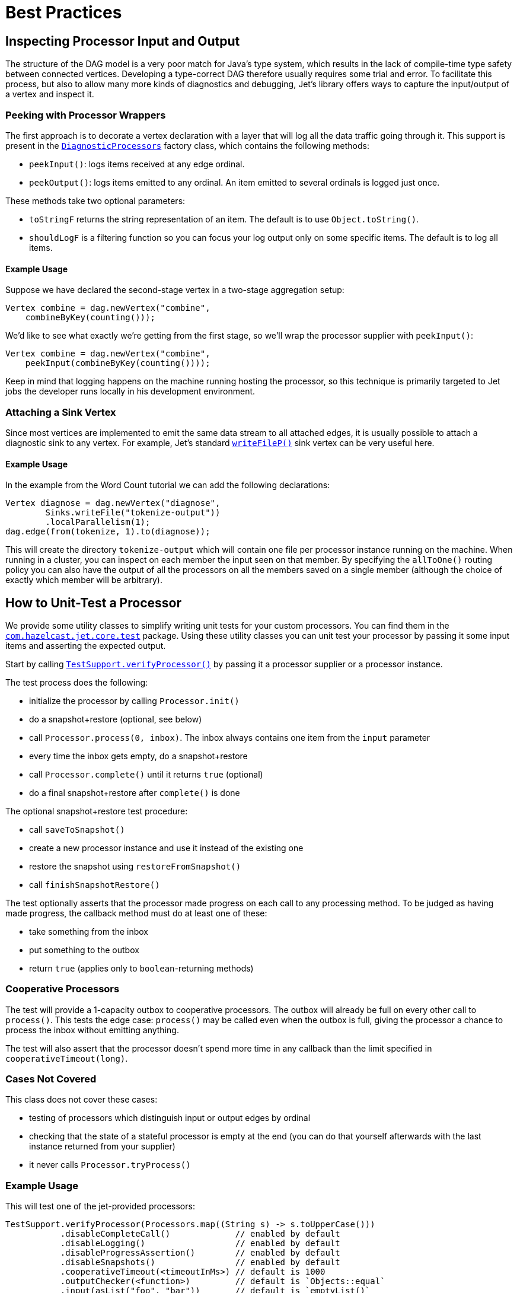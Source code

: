 [[core-best-practices]]
= Best Practices

[[inspecting-processor-input-and-output]]
== Inspecting Processor Input and Output

The structure of the DAG model is a very poor match for Java's type
system, which results in the lack of compile-time type safety between
connected vertices. Developing a type-correct DAG therefore usually
requires some trial and error. To facilitate this process, but also to
allow many more kinds of diagnostics and debugging, Jet's library offers
ways to capture the input/output of a vertex and inspect it.

=== Peeking with Processor Wrappers

The first approach is to decorate a vertex declaration with a layer that
will log all the data traffic going through it. This support is present
in the
http://docs.hazelcast.org/docs/jet/latest-dev/javadoc/com/hazelcast/jet/core/processor/DiagnosticProcessors.html[`DiagnosticProcessors`]
factory class, which contains the following methods:

* `peekInput()`: logs items received at any edge ordinal.

* `peekOutput()`: logs items emitted to any ordinal. An item emitted to
  several ordinals is logged just once.

These methods take two optional parameters:

* `toStringF` returns the string representation of an item. The default
  is to use `Object.toString()`.
* `shouldLogF` is a filtering function so you can focus your log output
  only on some specific items. The default is to log all items.

==== Example Usage

Suppose we have declared the second-stage vertex in a two-stage
aggregation setup:

[source,java]
----
Vertex combine = dag.newVertex("combine",
    combineByKey(counting()));
----

We'd like to see what exactly we're getting from the first stage, so
we'll wrap the processor supplier with `peekInput()`:

[source,java]
----
Vertex combine = dag.newVertex("combine",
    peekInput(combineByKey(counting())));
----

Keep in mind that logging happens on the machine running hosting the
processor, so this technique is primarily targeted to Jet jobs the
developer runs locally in his development environment.

=== Attaching a Sink Vertex

Since most vertices are implemented to emit the same data stream to all
attached edges, it is usually possible to attach a diagnostic sink to
any vertex. For example, Jet's standard
http://docs.hazelcast.org/docs/jet/latest-dev/javadoc/com/hazelcast/jet/core/processor/SinkProcessors.html#writeFileP-java.lang.String-[`writeFileP()`]
sink vertex can be very useful here.

==== Example Usage

In the example from the Word Count tutorial we can add the following
declarations:

[source,java]
----
Vertex diagnose = dag.newVertex("diagnose",
        Sinks.writeFile("tokenize-output"))
        .localParallelism(1);
dag.edge(from(tokenize, 1).to(diagnose));
----

This will create the directory `tokenize-output` which will contain one
file per processor instance running on the machine. When running in a
cluster, you can inspect on each member the input seen on that member.
By specifying the `allToOne()` routing policy you can also have the
output of all the processors on all the members saved on a single member
(although the choice of exactly which member will be arbitrary).

== How to Unit-Test a Processor

We provide some utility classes to simplify writing unit tests for your custom processors. You can find them in the
http://docs.hazelcast.org/docs/jet/latest-dev/javadoc/com/hazelcast/jet/core/test/package-summary.html[`com.hazelcast.jet.core.test`]
package. Using these utility classes you can unit test your processor by
passing it some input items and asserting the expected output.

Start by calling
http://docs.hazelcast.org/docs/jet/latest-dev/javadoc/com/hazelcast/jet/core/test/TestSupport.html#verifyProcessor-com.hazelcast.jet.core.ProcessorSupplier-[`TestSupport.verifyProcessor()`]
by passing it a processor supplier or a processor instance.

The test process does the following:

* initialize the processor by calling `Processor.init()`
* do a snapshot+restore (optional, see below)
* call `Processor.process(0, inbox)`. The inbox always contains one
  item from the `input` parameter
* every time the inbox gets empty, do a snapshot+restore
* call `Processor.complete()` until it returns `true` (optional)
* do a final snapshot+restore after `complete()` is done

The optional snapshot+restore test procedure:

* call `saveToSnapshot()`
* create a new processor instance and use it instead of the existing one
* restore the snapshot using `restoreFromSnapshot()`
* call `finishSnapshotRestore()`

The test optionally asserts that the processor made progress on each call to any processing method. To be judged as having made progress, the callback method must do at least one of these:

* take something from the inbox
* put something to the outbox
* return `true` (applies only to `boolean`-returning methods)

=== Cooperative Processors

The test will provide a 1-capacity outbox to cooperative processors. The
outbox will already be full on every other call to `process()`. This
tests the edge case: `process()` may be called even when the outbox is
full, giving the processor a chance to process the inbox without
emitting anything.

The test will also assert that the processor doesn't spend more time in
any callback than the limit specified in `cooperativeTimeout(long)`.

=== Cases Not Covered

This class does not cover these cases:

* testing of processors which distinguish input or output edges by
  ordinal
* checking that the state of a stateful processor is empty at the end
  (you can do that yourself afterwards with the last instance returned
  from your supplier)
* it never calls `Processor.tryProcess()`

=== Example Usage

This will test one of the jet-provided processors:

[source,java]
----
TestSupport.verifyProcessor(Processors.map((String s) -> s.toUpperCase()))
           .disableCompleteCall()             // enabled by default
           .disableLogging()                  // enabled by default
           .disableProgressAssertion()        // enabled by default
           .disableSnapshots()                // enabled by default
           .cooperativeTimeout(<timeoutInMs>) // default is 1000
           .outputChecker(<function>)         // default is `Objects::equal`
           .input(asList("foo", "bar"))       // default is `emptyList()`
           .expectOutput(asList("FOO", "BAR"));
----

=== Other Utility Classes

`com.hazelcast.jet.test` contains these classes that you can use as
implementations of Jet interfaces in tests:

* `TestInbox`
* `TestOutbox`
* `TestProcessorContext`
* `TestProcessorSupplierContext`
* `TestProcessorMetaSupplierContext`

The class `JetAssert` contains a few of the `assertX()` methods normally
found in JUnit's `Assert` class. We had to reimplement them to avoid a
dependency on JUnit from our production code.
